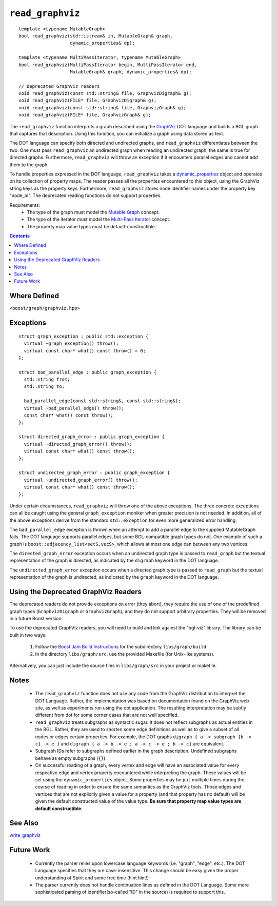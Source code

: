 ============================
|(logo)|__ ``read_graphviz``
============================

.. |(logo)| image:: ../../../boost.png
   :align: middle
   :alt: Boost

__ ../../../index.htm

::

  template <typename MutableGraph>
  bool read_graphviz(std::istream& in, MutableGraph& graph,
		     dynamic_properties& dp);

  template <typename MultiPassIterator, typename MutableGraph>
  bool read_graphviz(MultiPassIterator begin, MultiPassIterator end,
		     MutableGraph& graph, dynamic_properties& dp);

  // Deprecated GraphViz readers
  void read_graphviz(const std::string& file, GraphvizDigraph& g);
  void read_graphviz(FILE* file, GraphvizDigraph& g);
  void read_graphviz(const std::string& file, GraphvizGraph& g);
  void read_graphviz(FILE* file, GraphvizGraph& g);

 
The ``read_graphviz`` function interprets a graph described using the
GraphViz_ DOT language and builds a BGL graph that captures that
description.  Using this function, you can initialize a graph using
data stored as text.

The DOT language can specify both directed and undirected graphs, and
``read_graphviz`` differentiates between the two. One must pass
``read_graphviz`` an undirected graph when reading an undirected graph;
the same is true for directed graphs. Furthermore, ``read_graphviz``
will throw an exception if it encounters parallel edges and cannot add
them to the graph.

To handle properties expressed in the DOT language, ``read_graphviz``
takes a dynamic_properties_ object and operates on its collection of
property maps.  The reader passes all the properties encountered to
this object, using the GraphViz string keys as the property keys.
Furthermore, ``read_graphviz`` stores node identifier names under the
property key "node_id". The deprecated reading functions do not
support properties.

Requirements:
 - The type of the graph must model the `Mutable Graph`_ concept.
 - The type of the iterator must model the `Multi-Pass Iterator`_
   concept.
 - The property map value types must be default-constructible.


.. contents::

Where Defined
-------------
``<boost/graph/graphviz.hpp>``

Exceptions
----------

::

  struct graph_exception : public std::exception {
    virtual ~graph_exception() throw();
    virtual const char* what() const throw() = 0;
  };

  struct bad_parallel_edge : public graph_exception {
    std::string from;
    std::string to;

    bad_parallel_edge(const std::string&, const std::string&);
    virtual ~bad_parallel_edge() throw();
    const char* what() const throw();
  };

  struct directed_graph_error : public graph_exception {
    virtual ~directed_graph_error() throw();
    virtual const char* what() const throw();
  };

  struct undirected_graph_error : public graph_exception {
    virtual ~undirected_graph_error() throw();
    virtual const char* what() const throw();
  };

Under certain circumstances, ``read_graphviz`` will throw one of the
above exceptions.  The three concrete exceptions can all be caught
using the general ``graph_exception`` moniker when greater precision
is not needed.  In addition, all of the above exceptions derive from
the standard ``std::exception`` for even more generalized error
handling.

The ``bad_parallel_edge`` exception is thrown when an attempt to add a
parallel edge to the supplied MutableGraph fails.  The DOT language
supports parallel edges, but some BGL-compatible graph types do not.
One example of such a graph is ``boost::adjacency_list<setS,vecS>``,
which allows at most one edge can between any two vertices.


The ``directed_graph_error`` exception occurs when an undirected graph
type is passed to ``read_graph`` but the textual representation of the
graph is directed, as indicated by the ``digraph`` keyword in the DOT
language.

The ``undirected_graph_error`` exception occurs when a directed graph
type is passed to ``read_graph`` but the textual representation of the
graph is undirected, as indicated by the ``graph`` keyword in the DOT
language.


Using the Deprecated GraphViz Readers
-------------------------------------

The deprecated readers do not provide exceptions on error (they
abort), they require the use of one of the predefined graph types
(``GraphvizDigraph`` or ``GraphvizGraph``), and they do not support
arbitrary properties. They will be removed in a future Boost version.

To use the deprecated GraphViz readers, you will need to build and
link against the "bgl-viz" library. The library can be built in two
ways:

  1. Follow the `Boost Jam Build Instructions`_ for the subdirectory
     ``libs/graph/build``.

  2. In the directory ``libs/graph/src``, use the provided Makefile
     (for Unix-like systems).

Alternatively, you can just include the source files in
``libs/graph/src`` in your project or makefile.


Notes
-----

 - The ``read_graphviz`` function does not use any code from the
   GraphViz distribution to interpret the DOT Language.  Rather, the
   implementation was based on documentation found on the GraphViz web
   site, as well as experiments run using the dot application.  The
   resulting interpretation may be subtly different from dot for some
   corner cases that are not well specified.

 - ``read_graphviz`` treats subgraphs as syntactic sugar.  It does not
   reflect subgraphs as actual entities in the BGL.  Rather, they are
   used to shorten some edge definitions as well as to give a subset
   of all nodes or edges certain properties. For example, the
   DOT graphs ``digraph { a -> subgraph {b -> c} -> e }`` and 
   ``digraph { a -> b -> e ; a -> c -> e ; b -> c}`` are equivalent.

 - Subgraph IDs refer to subgraphs defined earlier in the graph
   description.  Undefined subgraphs behave as empty subgraphs
   (``{}``).

 - On successful reading of a graph, every vertex and edge will have
   an associated value for every respective edge and vertex property
   encountered while interpreting the graph.  These values will be set
   using the ``dynamic_properties`` object.  Some properties may be
   ``put`` multiple times during the course of reading in order to
   ensure the same semantics as the GraphViz tools.  Those edges and
   vertices that are not explicitly given a value for a property (and that
   property has no default) will be
   given the default constructed value of the value type.  **Be sure
   that property map value types are default constructible.**

See Also
--------

write_graphviz_


Future Work
-----------

 - Currently the parser relies upon lowercase language keywords
   (i.e. "graph", "edge", etc.).  The DOT Language specifies that they
   are case-insensitive.  This change should be easy given the proper
   understanding of Spirit and some free time (hint hint!)

 - The parser currently does not handle continuation lines as defined
   in the DOT Language.  Some more sophisticated parsing of
   identifier(so-called "ID" in the source) is required to support this.

 

.. _GraphViz: http://graphviz.org/
.. _`Mutable Graph`: MutableGraph.html
.. _`Multi-Pass Iterator`: ../../iterator/index.html
.. _dynamic_properties: ../../property_map/doc/dynamic_property_map.html
.. _write_graphviz: write-graphviz.html
.. _Boost Jam Build Instructions: ../../../more/getting_started.html#Build_Install
